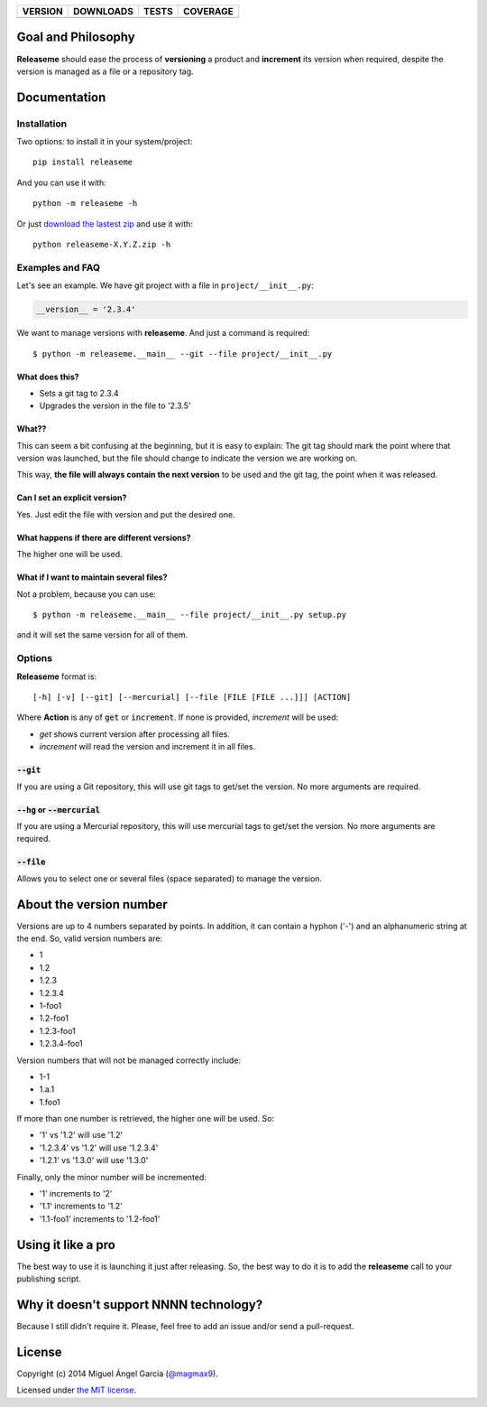 ==============  ===============  =========  ============
VERSION         DOWNLOADS        TESTS      COVERAGE
==============  ===============  =========  ============
|pip version|   |pip downloads|  |travis|   |coveralls|
==============  ===============  =========  ============

Goal and Philosophy
===================

**Releaseme** should ease the process of **versioning** a product and **increment** its version when required, despite the version is managed as a file or a repository tag.



Documentation
=============

Installation
------------

Two options: to install it in your system/project::

    pip install releaseme

And you can use it with::

    python -m releaseme -h


Or just `download the lastest zip`_ and use it with::

   python releaseme-X.Y.Z.zip -h


Examples and FAQ
----------------

Let's see an example. We have git project with a file in ``project/__init__.py``:

.. code:: python

    __version__ = '2.3.4'

We want to manage versions with **releaseme**. And just a command is required::

    $ python -m releaseme.__main__ --git --file project/__init__.py

What does this?
~~~~~~~~~~~~~~~

- Sets a git tag to 2.3.4
- Upgrades the version in the file to '2.3.5'

What??
~~~~~~

This can seem a bit confusing at the beginning, but it is easy to explain: The git tag should mark the point where that version was launched, but the file should change to indicate the version we are working on.

This way, **the file will always contain the next version** to be used and the git tag, the point when it was released.

Can I set an explicit version?
~~~~~~~~~~~~~~~~~~~~~~~~~~~~~~

Yes. Just edit the file with version and put the desired one.

What happens if there are different versions?
~~~~~~~~~~~~~~~~~~~~~~~~~~~~~~~~~~~~~~~~~~~~~

The higher one will be used.

What if I want to maintain several files?
~~~~~~~~~~~~~~~~~~~~~~~~~~~~~~~~~~~~~~~~~

Not a problem, because you can use::

    $ python -m releaseme.__main__ --file project/__init__.py setup.py

and it will set the same version for all of them.


Options
-------

**Releaseme** format is::

    [-h] [-v] [--git] [--mercurial] [--file [FILE [FILE ...]]] [ACTION]

Where **Action** is any of :code:`get` or :code:`increment`. If none is provided, `increment` will be used:

- `get` shows current version after processing all files.
- `increment` will read the version and increment it in all files.

:code:`--git`
~~~~~~~~~~~~~

If you are using a Git repository, this will use git tags to get/set the version. No more arguments are required.

:code:`--hg` or :code:`--mercurial`
~~~~~~~~~~~~~~~~~~~~~~~~~~~~~~~~~~~

If you are using a Mercurial repository, this will use mercurial tags to get/set the version. No more arguments are required.

:code:`--file`
~~~~~~~~~~~~~~

Allows you to select one or several files (space separated) to manage the version.

About the version number
========================

Versions are up to 4 numbers separated by points. In addition, it can contain a hyphon ('-') and an alphanumeric string at the end. So, valid version numbers are:

- 1
- 1.2
- 1.2.3
- 1.2.3.4
- 1-foo1
- 1.2-foo1
- 1.2.3-foo1
- 1.2.3.4-foo1

Version numbers that will not be managed correctly include:

- 1-1
- 1.a.1
- 1.foo1

If more than one number is retrieved, the higher one will be used. So:

- '1' vs '1.2' will use '1.2'
- '1.2.3.4' vs '1.2' will use '1.2.3.4'
- '1.2.1' vs '1.3.0' will use '1.3.0'

Finally, only the minor number will be incremented:

- '1' increments to '2'
- '1.1' increments to '1.2'
- '1.1-foo1' increments to '1.2-foo1'

Using it like a pro
===================

The best way to use it is launching it just after releasing. So, the best way to do it is to add the **releaseme** call to your publishing script.

Why it doesn't support NNNN technology?
=======================================

Because I still didn't require it. Please, feel free to add an issue and/or send a pull-request.


License
=======

Copyright (c) 2014 Miguel Ángel García (`@magmax9`_).

Licensed under `the MIT license`_.


.. |travis| image:: https://travis-ci.org/magmax/python-releaseme.png
  :target: `Travis`_
  :alt: Travis results

.. |coveralls| image:: https://coveralls.io/repos/magmax/python-releaseme/badge.png
  :target: `Coveralls`_
  :alt: Coveralls results_

.. |pip version| image:: https://pypip.in/v/releaseme/badge.png
    :target: https://pypi.python.org/pypi/releaseme
    :alt: Latest PyPI version

.. |pip downloads| image:: https://pypip.in/d/releaseme/badge.png
    :target: https://pypi.python.org/pypi/releaseme
    :alt: Number of PyPI downloads

.. _Travis: https://travis-ci.org/magmax/python-releaseme
.. _Coveralls: https://coveralls.io/r/magmax/python-releaseme

.. _@magmax9: https://twitter.com/magmax9

.. _the MIT license: http://opensource.org/licenses/MIT
.. _download the lastest zip: https://pypi.python.org/pypi/releaseme
